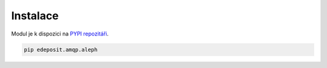 .. _installation:

Instalace
-------------------------

Modul je k dispozici na `PYPI repozitáři <https://pypi.python.org/pypi/edeposit.amqp.aleph>`_.


.. code-block:: bash

   pip edeposit.amqp.aleph


.. robot_variables::
   :source: ../src/edeposit/amqp/aleph/tests/test_package.txt

.. robot_tests::
   :source: ../src/edeposit/amqp/aleph/tests/test_package.txt

.. robot_keywords::
   :source: ../src/edeposit/amqp/aleph/tests/test_package.txt


